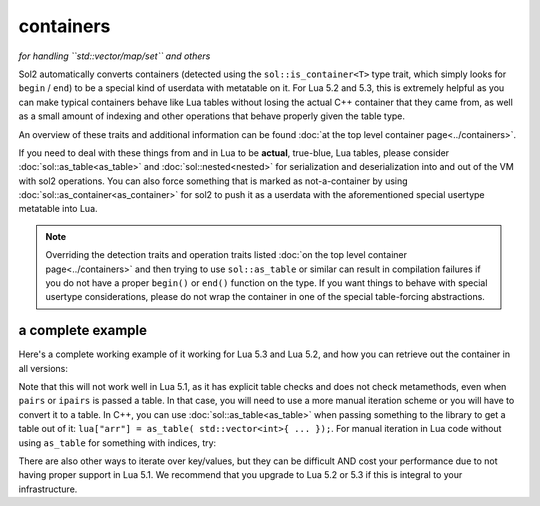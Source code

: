 containers
==========
*for handling ``std::vector/map/set`` and others*


Sol2 automatically converts containers (detected using the ``sol::is_container<T>`` type trait, which simply looks for ``begin`` / ``end``) to be a special kind of userdata with metatable on it. For Lua 5.2 and 5.3, this is extremely helpful as you can make typical containers behave like Lua tables without losing the actual C++ container that they came from, as well as a small amount of indexing and other operations that behave properly given the table type.

An overview of these traits and additional information can be found :doc:`at the top level container page<../containers>`.

If you need to deal with these things from and in Lua to be **actual**, true-blue, Lua tables, please consider :doc:`sol::as_table<as_table>` and :doc:`sol::nested<nested>` for serialization and deserialization into and out of the VM with sol2 operations. You can also force something that is marked as not-a-container by using :doc:`sol::as_container<as_container>` for sol2 to push it as a userdata with the aforementioned special usertype metatable into Lua.

.. note::

	Overriding the detection traits and operation traits listed :doc:`on the top level container page<../containers>` and then trying to use ``sol::as_table`` or similar can result in compilation failures if you do not have a proper ``begin()`` or ``end()`` function on the type. If you want things to behave with special usertype considerations, please do not wrap the container in one of the special table-forcing abstractions.


a complete example
------------------

Here's a complete working example of it working for Lua 5.3 and Lua 5.2, and how you can retrieve out the container in all versions:

.. code-block:: cpp
	:caption: containers.cpp

	#define SOL_CHECK_ARGUMENTS
	#include <sol.hpp>

	int main() {
		sol::state lua;
		lua.open_libraries();

		lua.script(R"(
		function f (x)
			print('--- Calling f ---')
			for k, v in pairs(x) do
				print(k, v)
			end
		end
		)");

		// Have the function we 
		// just defined in Lua
		sol::function f = lua["f"];

		// Set a global variable called 
		// "arr" to be a vector of 5 lements
		lua["arr"] = std::vector<int>{ 2, 4, 6, 8, 10 };
		
		// Call it, see 5 elements
		// printed out
		f(lua["arr"]);

		// Mess with it in C++
		std::vector<int>& reference_to_arr = lua["arr"];
		reference_to_arr.push_back(12);

		// Call it, see *6* elements
		// printed out
		f(lua["arr"]);

		return 0;
	}


Note that this will not work well in Lua 5.1, as it has explicit table checks and does not check metamethods, even when ``pairs`` or ``ipairs`` is passed a table. In that case, you will need to use a more manual iteration scheme or you will have to convert it to a table. In C++, you can use :doc:`sol::as_table<as_table>` when passing something to the library to get a table out of it: ``lua["arr"] = as_table( std::vector<int>{ ... });``. For manual iteration in Lua code without using ``as_table`` for something with indices, try:

.. code-block:: lua
	:caption: iteration.lua

	for i = 1, #vec do
		print(i, vec[i]) 
	end

There are also other ways to iterate over key/values, but they can be difficult AND cost your performance due to not having proper support in Lua 5.1. We recommend that you upgrade to Lua 5.2 or 5.3 if this is integral to your infrastructure.

